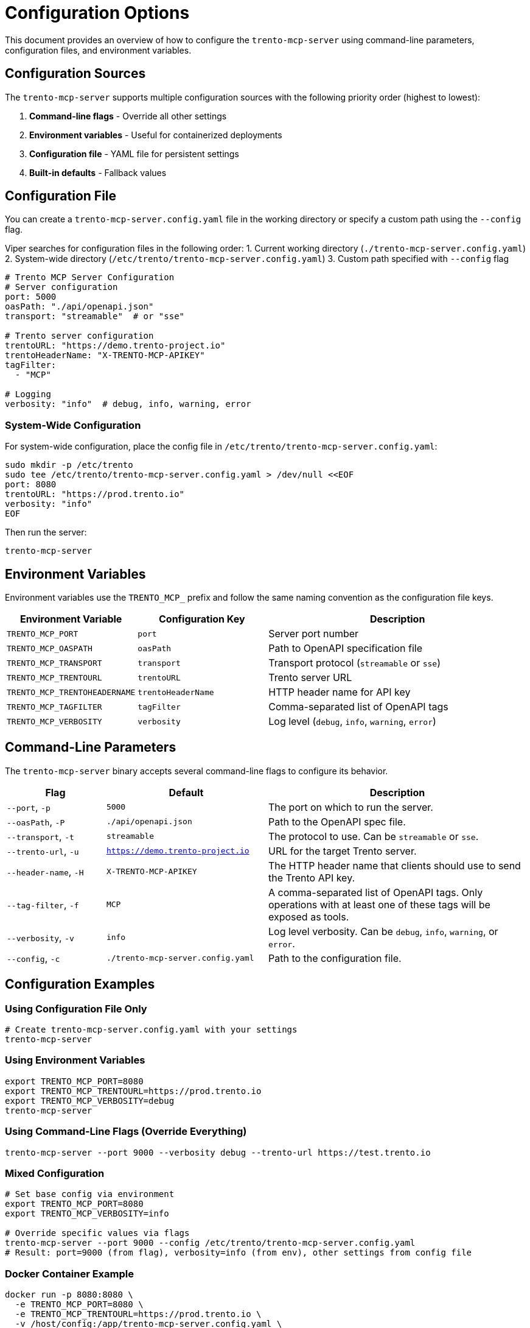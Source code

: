 // Copyright 2025 SUSE LLC
// SPDX-License-Identifier: Apache-2.0

= Configuration Options

This document provides an overview of how to configure the `trento-mcp-server` using command-line parameters, configuration files, and environment variables.

== Configuration Sources

The `trento-mcp-server` supports multiple configuration sources with the following priority order (highest to lowest):

1. **Command-line flags** - Override all other settings
2. **Environment variables** - Useful for containerized deployments
3. **Configuration file** - YAML file for persistent settings
4. **Built-in defaults** - Fallback values

== Configuration File

You can create a `trento-mcp-server.config.yaml` file in the working directory or specify a custom path using the `--config` flag.

Viper searches for configuration files in the following order:
1. Current working directory (`./trento-mcp-server.config.yaml`)
2. System-wide directory (`/etc/trento/trento-mcp-server.config.yaml`)
3. Custom path specified with `--config` flag

[source,yaml]
----
# Trento MCP Server Configuration
# Server configuration
port: 5000
oasPath: "./api/openapi.json"
transport: "streamable"  # or "sse"

# Trento server configuration
trentoURL: "https://demo.trento-project.io"
trentoHeaderName: "X-TRENTO-MCP-APIKEY"
tagFilter:
  - "MCP"

# Logging
verbosity: "info"  # debug, info, warning, error
----

=== System-Wide Configuration

For system-wide configuration, place the config file in `/etc/trento/trento-mcp-server.config.yaml`:

[source,console]
----
sudo mkdir -p /etc/trento
sudo tee /etc/trento/trento-mcp-server.config.yaml > /dev/null <<EOF
port: 8080
trentoURL: "https://prod.trento.io"
verbosity: "info"
EOF
----

Then run the server:

[source,console]
----
trento-mcp-server
----

== Environment Variables

Environment variables use the `TRENTO_MCP_` prefix and follow the same naming convention as the configuration file keys.

[width="100%",cols="25%,25%,50%",options="header",]
|===
|Environment Variable |Configuration Key |Description
|`TRENTO_MCP_PORT` |`port` |Server port number
|`TRENTO_MCP_OASPATH` |`oasPath` |Path to OpenAPI specification file
|`TRENTO_MCP_TRANSPORT` |`transport` |Transport protocol (`streamable` or `sse`)
|`TRENTO_MCP_TRENTOURL` |`trentoURL` |Trento server URL
|`TRENTO_MCP_TRENTOHEADERNAME` |`trentoHeaderName` |HTTP header name for API key
|`TRENTO_MCP_TAGFILTER` |`tagFilter` |Comma-separated list of OpenAPI tags
|`TRENTO_MCP_VERBOSITY` |`verbosity` |Log level (`debug`, `info`, `warning`, `error`)
|===

== Command-Line Parameters

The `trento-mcp-server` binary accepts several command-line flags to configure its behavior.

[width="100%",cols="19%,31%,50%",options="header",]
|===
|Flag |Default |Description
|`--port`, `-p` |`5000` |The port on which to run the server.
|`--oasPath`, `-P` |`./api/openapi.json` |Path to the OpenAPI spec file.
|`--transport`, `-t` |`streamable` |The protocol to use. Can be `streamable` or `sse`.
|`--trento-url`, `-u` |`https://demo.trento-project.io` |URL for the target Trento server.
|`--header-name`, `-H` |`X-TRENTO-MCP-APIKEY` |The HTTP header name that clients should use to send the Trento API key.
|`--tag-filter`, `-f` |`MCP` |A comma-separated list of OpenAPI tags. Only operations with at least one of these tags will be exposed as tools.
|`--verbosity`, `-v` |`info` |Log level verbosity. Can be `debug`, `info`, `warning`, or `error`.
|`--config`, `-c` |`./trento-mcp-server.config.yaml` |Path to the configuration file.
|===

== Configuration Examples

=== Using Configuration File Only

[source,console]
----
# Create trento-mcp-server.config.yaml with your settings
trento-mcp-server
----

=== Using Environment Variables

[source,console]
----
export TRENTO_MCP_PORT=8080
export TRENTO_MCP_TRENTOURL=https://prod.trento.io
export TRENTO_MCP_VERBOSITY=debug
trento-mcp-server
----

=== Using Command-Line Flags (Override Everything)

[source,console]
----
trento-mcp-server --port 9000 --verbosity debug --trento-url https://test.trento.io
----

=== Mixed Configuration

[source,console]
----
# Set base config via environment
export TRENTO_MCP_PORT=8080
export TRENTO_MCP_VERBOSITY=info

# Override specific values via flags
trento-mcp-server --port 9000 --config /etc/trento/trento-mcp-server.config.yaml
# Result: port=9000 (from flag), verbosity=info (from env), other settings from config file
----

=== Docker Container Example

[source,console]
----
docker run -p 8080:8080 \
  -e TRENTO_MCP_PORT=8080 \
  -e TRENTO_MCP_TRENTOURL=https://prod.trento.io \
  -v /host/config:/app/trento-mcp-server.config.yaml \
  trento-mcp-server
----

=== Kubernetes Deployment Example

[source,yaml]
----
apiVersion: apps/v1
kind: Deployment
metadata:
  name: trento-mcp-server
spec:
  template:
    spec:
      containers:
      - name: trento-mcp-server
        image: trento-mcp-server:latest
        env:
        - name: TRENTO_MCP_PORT
          value: "8080"
        - name: TRENTO_MCP_TRENTOURL
          value: "https://prod.trento.io"
        - name: TRENTO_MCP_VERBOSITY
          value: "info"
        ports:
        - containerPort: 8080
----

== Help and Validation

You can see all available flags by running:

[source,console]
----
trento-mcp-server --help
----

The server will validate configuration on startup and log any issues with debug verbosity enabled.
